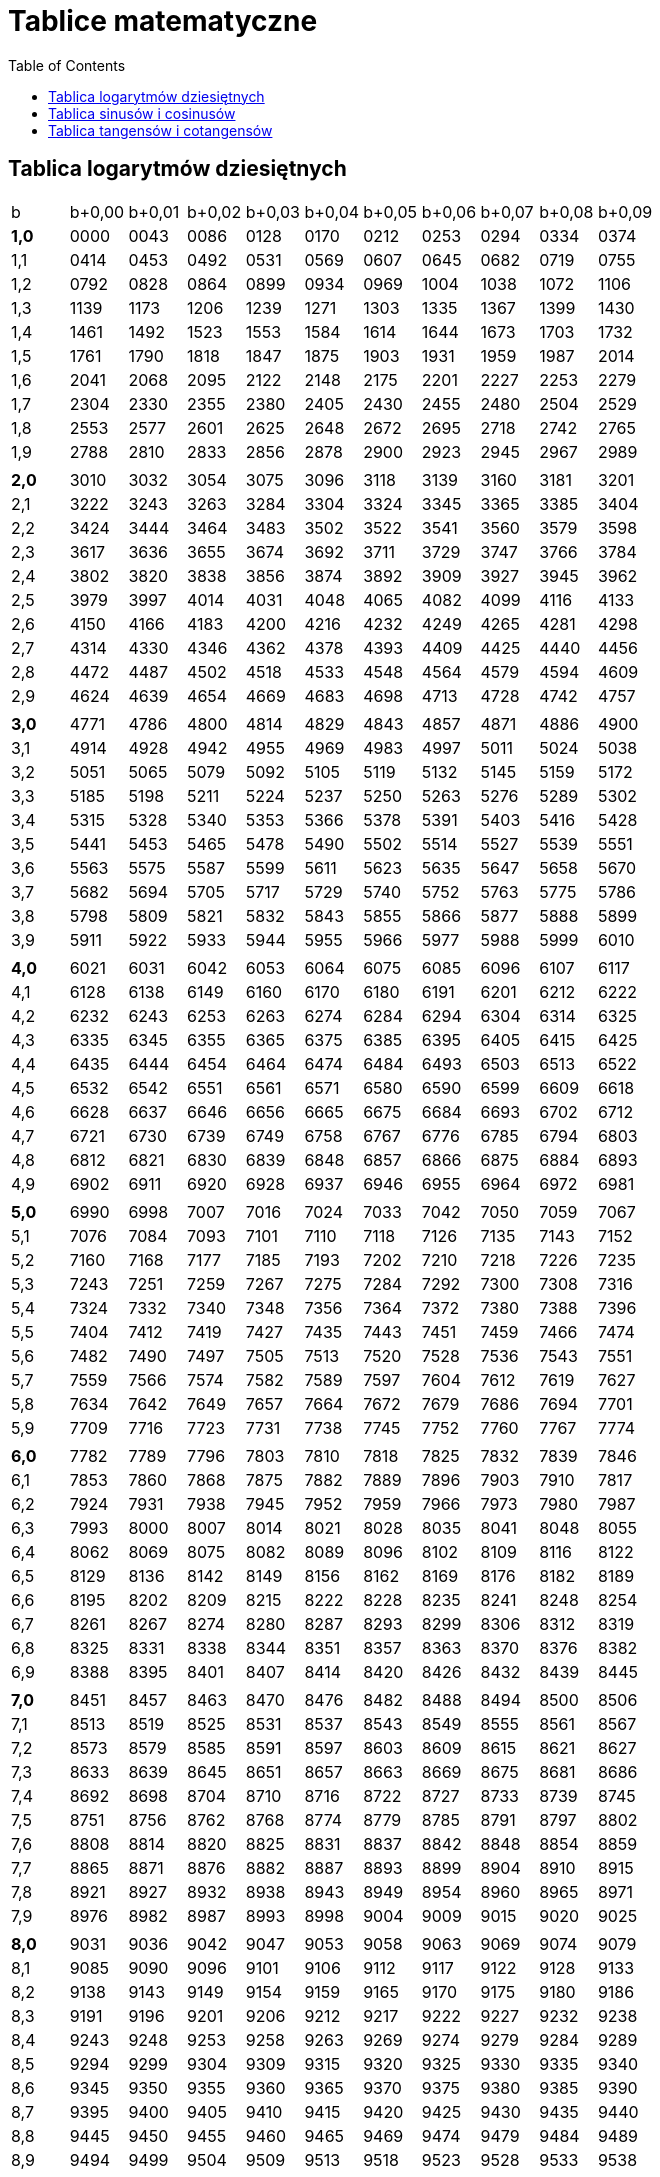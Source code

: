 :imagesdir: ../img/tablice/tablice-matematyczne
:toc:

= Tablice matematyczne

== Tablica logarytmów dziesiętnych

|===

|b|b+0,00|b+0,01|b+0,02|b+0,03|b+0,04|b+0,05|b+0,06|b+0,07|b+0,08|b+0,09

|*1,0*
|0000
|0043
|0086
|0128
|0170
|0212
|0253
|0294
|0334
|0374

|1,1
|0414
|0453
|0492
|0531
|0569
|0607
|0645
|0682
|0719
|0755

|1,2
|0792
|0828
|0864
|0899
|0934
|0969
|1004
|1038
|1072
|1106

|1,3
|1139
|1173
|1206
|1239
|1271
|1303
|1335
|1367
|1399
|1430

|1,4
|1461
|1492
|1523
|1553
|1584
|1614
|1644
|1673
|1703
|1732

|1,5
|1761
|1790
|1818
|1847
|1875
|1903
|1931
|1959
|1987
|2014

|1,6
|2041
|2068
|2095
|2122
|2148
|2175
|2201
|2227
|2253
|2279

|1,7
|2304
|2330
|2355
|2380
|2405
|2430
|2455
|2480
|2504
|2529

|1,8
|2553
|2577
|2601
|2625
|2648
|2672
|2695
|2718
|2742
|2765

|1,9
|2788
|2810
|2833
|2856
|2878
|2900
|2923
|2945
|2967
|2989

|
|
|
|
|
|
|
|
|
|
|

|*2,0*
|3010
|3032
|3054
|3075
|3096
|3118
|3139
|3160
|3181
|3201

|2,1
|3222
|3243
|3263
|3284
|3304
|3324
|3345
|3365
|3385
|3404

|2,2
|3424
|3444
|3464
|3483
|3502
|3522
|3541
|3560
|3579
|3598

|2,3
|3617
|3636
|3655
|3674
|3692
|3711
|3729
|3747
|3766
|3784

|2,4
|3802
|3820
|3838
|3856
|3874
|3892
|3909
|3927
|3945
|3962

|2,5
|3979
|3997
|4014
|4031
|4048
|4065
|4082
|4099
|4116
|4133

|2,6
|4150
|4166
|4183
|4200
|4216
|4232
|4249
|4265
|4281
|4298

|2,7
|4314
|4330
|4346
|4362
|4378
|4393
|4409
|4425
|4440
|4456

|2,8
|4472
|4487
|4502
|4518
|4533
|4548
|4564
|4579
|4594
|4609

|2,9
|4624
|4639
|4654
|4669
|4683
|4698
|4713
|4728
|4742
|4757

|
|
|
|
|
|
|
|
|
|
|

|*3,0*
|4771
|4786
|4800
|4814
|4829
|4843
|4857
|4871
|4886
|4900

|3,1
|4914
|4928
|4942
|4955
|4969
|4983
|4997
|5011
|5024
|5038

|3,2
|5051
|5065
|5079
|5092
|5105
|5119
|5132
|5145
|5159
|5172

|3,3
|5185
|5198
|5211
|5224
|5237
|5250
|5263
|5276
|5289
|5302

|3,4
|5315
|5328
|5340
|5353
|5366
|5378
|5391
|5403
|5416
|5428

|3,5
|5441
|5453
|5465
|5478
|5490
|5502
|5514
|5527
|5539
|5551

|3,6
|5563
|5575
|5587
|5599
|5611
|5623
|5635
|5647
|5658
|5670

|3,7
|5682
|5694
|5705
|5717
|5729
|5740
|5752
|5763
|5775
|5786

|3,8
|5798
|5809
|5821
|5832
|5843
|5855
|5866
|5877
|5888
|5899

|3,9
|5911
|5922
|5933
|5944
|5955
|5966
|5977
|5988
|5999
|6010

|
|
|
|
|
|
|
|
|
|
|

|*4,0*
|6021
|6031
|6042
|6053
|6064
|6075
|6085
|6096
|6107
|6117

|4,1
|6128
|6138
|6149
|6160
|6170
|6180
|6191
|6201
|6212
|6222

|4,2
|6232
|6243
|6253
|6263
|6274
|6284
|6294
|6304
|6314
|6325

|4,3
|6335
|6345
|6355
|6365
|6375
|6385
|6395
|6405
|6415
|6425

|4,4
|6435
|6444
|6454
|6464
|6474
|6484
|6493
|6503
|6513
|6522

|4,5
|6532
|6542
|6551
|6561
|6571
|6580
|6590
|6599
|6609
|6618

|4,6
|6628
|6637
|6646
|6656
|6665
|6675
|6684
|6693
|6702
|6712

|4,7
|6721
|6730
|6739
|6749
|6758
|6767
|6776
|6785
|6794
|6803

|4,8
|6812
|6821
|6830
|6839
|6848
|6857
|6866
|6875
|6884
|6893

|4,9
|6902
|6911
|6920
|6928
|6937
|6946
|6955
|6964
|6972
|6981

|
|
|
|
|
|
|
|
|
|
|

|*5,0*
|6990
|6998
|7007
|7016
|7024
|7033
|7042
|7050
|7059
|7067

|5,1
|7076
|7084
|7093
|7101
|7110
|7118
|7126
|7135
|7143
|7152

|5,2
|7160
|7168
|7177
|7185
|7193
|7202
|7210
|7218
|7226
|7235

|5,3
|7243
|7251
|7259
|7267
|7275
|7284
|7292
|7300
|7308
|7316

|5,4
|7324
|7332
|7340
|7348
|7356
|7364
|7372
|7380
|7388
|7396

|5,5
|7404
|7412
|7419
|7427
|7435
|7443
|7451
|7459
|7466
|7474

|5,6
|7482
|7490
|7497
|7505
|7513
|7520
|7528
|7536
|7543
|7551

|5,7
|7559
|7566
|7574
|7582
|7589
|7597
|7604
|7612
|7619
|7627

|5,8
|7634
|7642
|7649
|7657
|7664
|7672
|7679
|7686
|7694
|7701

|5,9
|7709
|7716
|7723
|7731
|7738
|7745
|7752
|7760
|7767
|7774

|
|
|
|
|
|
|
|
|
|
|

|*6,0*
|7782
|7789
|7796
|7803
|7810
|7818
|7825
|7832
|7839
|7846

|6,1
|7853
|7860
|7868
|7875
|7882
|7889
|7896
|7903
|7910
|7817

|6,2
|7924
|7931
|7938
|7945
|7952
|7959
|7966
|7973
|7980
|7987

|6,3
|7993
|8000
|8007
|8014
|8021
|8028
|8035
|8041
|8048
|8055

|6,4
|8062
|8069
|8075
|8082
|8089
|8096
|8102
|8109
|8116
|8122

|6,5
|8129
|8136
|8142
|8149
|8156
|8162
|8169
|8176
|8182
|8189

|6,6
|8195
|8202
|8209
|8215
|8222
|8228
|8235
|8241
|8248
|8254

|6,7
|8261
|8267
|8274
|8280
|8287
|8293
|8299
|8306
|8312
|8319

|6,8
|8325
|8331
|8338
|8344
|8351
|8357
|8363
|8370
|8376
|8382

|6,9
|8388
|8395
|8401
|8407
|8414
|8420
|8426
|8432
|8439
|8445

|
|
|
|
|
|
|
|
|
|
|

|*7,0*
|8451
|8457
|8463
|8470
|8476
|8482
|8488
|8494
|8500
|8506

|7,1
|8513
|8519
|8525
|8531
|8537
|8543
|8549
|8555
|8561
|8567

|7,2
|8573
|8579
|8585
|8591
|8597
|8603
|8609
|8615
|8621
|8627

|7,3
|8633
|8639
|8645
|8651
|8657
|8663
|8669
|8675
|8681
|8686

|7,4
|8692
|8698
|8704
|8710
|8716
|8722
|8727
|8733
|8739
|8745

|7,5
|8751
|8756
|8762
|8768
|8774
|8779
|8785
|8791
|8797
|8802

|7,6
|8808
|8814
|8820
|8825
|8831
|8837
|8842
|8848
|8854
|8859

|7,7
|8865
|8871
|8876
|8882
|8887
|8893
|8899
|8904
|8910
|8915

|7,8
|8921
|8927
|8932
|8938
|8943
|8949
|8954
|8960
|8965
|8971

|7,9
|8976
|8982
|8987
|8993
|8998
|9004
|9009
|9015
|9020
|9025

|
|
|
|
|
|
|
|
|
|
|

|*8,0*
|9031
|9036
|9042
|9047
|9053
|9058
|9063
|9069
|9074
|9079

|8,1
|9085
|9090
|9096
|9101
|9106
|9112
|9117
|9122
|9128
|9133

|8,2
|9138
|9143
|9149
|9154
|9159
|9165
|9170
|9175
|9180
|9186

|8,3
|9191
|9196
|9201
|9206
|9212
|9217
|9222
|9227
|9232
|9238

|8,4
|9243
|9248
|9253
|9258
|9263
|9269
|9274
|9279
|9284
|9289

|8,5
|9294
|9299
|9304
|9309
|9315
|9320
|9325
|9330
|9335
|9340

|8,6
|9345
|9350
|9355
|9360
|9365
|9370
|9375
|9380
|9385
|9390

|8,7
|9395
|9400
|9405
|9410
|9415
|9420
|9425
|9430
|9435
|9440

|8,8
|9445
|9450
|9455
|9460
|9465
|9469
|9474
|9479
|9484
|9489

|8,9
|9494
|9499
|9504
|9509
|9513
|9518
|9523
|9528
|9533
|9538

|
|
|
|
|
|
|
|
|
|
|

|*9,0*
|9542
|9547
|9552
|9557
|9562
|9566
|9571
|9576
|9581
|9586

|9,1
|9590
|9595
|9600
|9605
|9609
|9614
|9619
|9624
|9628
|9633

|9,2
|9638
|9643
|9647
|9652
|9657
|9661
|9666
|9671
|9675
|9680

|9,3
|9685
|9689
|9694
|9699
|9703
|9708
|9713
|9717
|9722
|9727

|9,4
|9731
|9736
|9741
|9745
|9750
|9754
|9759
|9763
|9768
|9773

|9,5
|9777
|9782
|9786
|9791
|9795
|9800
|9805
|9808
|9814
|9818

|9,6
|9823
|9827
|9832
|9836
|9841
|9845
|9850
|9854
|9859
|9863

|9,7
|9868
|9872
|9877
|9881
|9886
|9890
|9894
|9899
|9903
|9908

|9,8
|9912
|9917
|9921
|9926
|9930
|9934
|9939
|9943
|9948
|9952

|9,9
|9956
|9961
|9965
|9969
|9974
|9978
|9983
|9987
|9991
|9996
|===

Tablica ta służy do znajdowania dziesiętnych logarytmów liczb.

Jeśli N>1, to logN jest dodatni. Część całkowitą logarytmu nazywamy jego cechą, a część ułamkową - mantysą (którą
znajdujemy w tablicy logarytmów dziesiętnych). Na przykład log324 = 2,5105 ma cechę 2 i mantysę 0,5105. Logarytmy liczb
dodatnich mniejszych od jedności są ujemne.

Dla przykładu odczytajmy, ile wynosi log574. Zauważmy, że każdą dodatnią liczbę rzeczywistą x możemy zapisać w postaci:
image:w01.gif[], gdzie image:w02.gif[]. Postępujemy w ten sposób z liczbą 574:

image::w03.gif[]

Następnie korzystamy z twierdzenia o logarytmie iloczynu:

image::w04.gif[]

Potrzebną wartość logarytmu odczytujemy z tablicy logarytmów dziesiętnych:

image::w05.gif[]

A więc:

image::w06.gif[]

== Tablica sinusów i cosinusów

*Sinus*

|===
|Stopnie|0&rsquo;|10&rsquo;|20&rsquo;|30&rsquo;|40&rsquo;|50&rsquo;|60&rsquo;|image:w07.gif[]

|*0*
|0,0000
|0,0029
|0,0058
|0,0087
|0,0116
|0,0145
|0,0175
|89

|1
|0,0175
|0,0204
|0,0233
|0,0262
|0,0291
|0,0320
|0,0349
|88

|2
|0,0349
|0,0378
|0,0407
|0,0436
|0,0465
|0,0494
|0,0523
|87

|3
|0,0523
|0,0552
|0,0581
|0,0610
|0,0640
|0,0669
|0,0698
|86

|4
|0,0698
|0,0727
|0,0756
|0,0785
|0,0814
|0,0843
|0,0872
|85

|5
|0,0872
|0,0901
|0,0929
|0,0958
|0,0987
|0,1016
|0,1045
|84

|6
|0,1045
|0,1074
|0,1103
|0,1132
|0,1161
|0,1190
|0,1219
|83

|7
|0,1219
|0,1248
|0,1276
|0,1305
|0,1334
|0,1363
|0,1392
|82

|8
|0,1392
|0,1421
|0,1449
|0,1478
|0,1507
|0,1536
|0,1564
|81

|9
|0,1564
|0,1593
|0,1622
|0,1650
|0,1679
|0,1708
|0,1736
|*80*

|
|
|
|
|
|
|
|
|

|*10*
|0,1736
|0,1765
|0,1794
|0,1822
|0,1851
|0,1880
|0,1908
|79

|11
|0,1908
|0,1937
|0,1965
|0,1994
|0,2022
|0,2051
|0,2079
|78

|12
|0,2079
|0,2108
|0,2136
|0,2164
|0,2193
|0,2221
|0,2250
|77

|13
|0,2250
|0,2278
|0,2306
|0,2334
|0,2363
|0,2391
|0,2419
|76

|14
|0,2419
|0,2447
|0,2476
|0,2504
|0,2532
|0,2560
|0,2588
|75

|15
|0,2588
|0,2616
|0,2644
|0,2672
|0,2700
|0,2728
|0,2756
|74

|16
|0,2756
|0,2784
|0,2812
|0,2840
|0,2868
|0,2896
|0,2924
|73

|17
|0,2924
|0,2954
|0,2979
|0,3007
|0,3035
|0,3062
|0,3090
|72

|18
|0,3090
|0,3118
|0,3145
|0,3173
|0,3201
|0,3228
|0,3256
|71

|19
|0,3256
|0,3283
|0,3311
|0,3338
|0,3365
|0,3393
|0,3420
|*70*

|
|
|
|
|
|
|
|
|

|*20*
|0,3420
|0,3448
|0,3475
|0,3502
|0,3529
|0,3557
|0,3584
|69

|21
|0,3584
|0,3611
|0,3638
|0,3665
|0,3692
|0,3719
|0,3746
|68

|22
|0,3746
|0,3773
|0,3800
|0,3827
|0,3854
|0,3881
|0,3907
|67

|23
|0,3907
|0,3934
|0,3961
|0,3987
|0,4014
|0,4041
|0,4067
|66

|24
|0,4067
|0,4094
|0,4120
|0,4147
|0,4173
|0,4200
|0,4226
|65

|25
|0,4226
|0,4253
|0,4279
|0,4305
|0,4331
|0,4358
|0,4384
|64

|26
|0,4384
|0,4410
|0,4436
|0,4462
|0,4488
|0,4514
|0,4540
|63

|27
|0,4540
|0,4566
|0,4592
|0,4617
|0,4643
|0,4669
|0,4695
|62

|28
|0,4695
|0,4720
|0,4746
|0,4772
|0,4797
|0,4823
|0,4848
|61

|29
|0,4848
|0,4874
|0,4899
|0,4924
|0,4950
|0,4975
|0,5000
|*60*

|
|
|
|
|
|
|
|
|

|*30*
|0,5000
|0,5025
|0,5050
|0,5075
|0,5100
|0,5125
|0,5150
|59

|31
|0,5150
|0,5175
|0,5200
|0,5225
|0,5250
|0,5275
|0,5299
|58

|32
|0,5299
|0,5324
|0,5348
|0,5373
|0,5398
|0,5422
|0,5446
|57

|33
|0,5446
|0,5471
|0,5495
|0,5519
|0,5544
|0,5568
|0,5592
|56

|34
|0,5592
|0,5616
|0,5640
|0,5664
|0,5688
|0,5712
|0,5736
|55

|35
|0,5736
|0,5760
|0,5783
|0,5807
|0,5831
|0,5854
|0,5878
|54

|36
|0,5878
|0,5901
|0,5925
|0,5948
|0,5972
|0,5995
|0,6018
|53

|37
|0,6018
|0,6041
|0,6065
|0,6088
|0,6111
|0,6134
|0,6157
|52

|38
|0,6157
|0,6180
|0,6202
|0,6225
|0,6248
|0,6271
|0,6293
|51

|39
|0,6293
|0,6316
|0,6338
|0,6361
|0,6383
|0,6406
|0,6428
|*50*

|
|
|
|
|
|
|
|
|

|*40*
|0,6428
|0,6450
|0,6472
|0,6494
|0,6517
|0,6439
|0,6461
|49

|41
|0,6561
|0,6583
|0,6604
|0,6626
|0,6648
|0,6670
|0,6691
|48

|42
|0,6691
|0,6713
|0,6734
|0,6756
|0,6777
|0,6799
|0,6820
|47

|43
|0,6820
|0,6841
|0,6862
|0,6884
|0,6905
|0,6926
|0,6947
|46

|44
|0,6947
|0,6967
|0,6988
|0,7009
|0,7030
|0,7050
|0,7071
|45

|45
|0,7071
|0,7092
|0,7112
|0,7133
|0,7153
|0,7173
|0,7193
|44

|46
|0,7193
|0,7214
|0,7234
|0,7254
|0,7274
|0,7294
|0,7314
|43

|47
|0,7314
|0,7333
|0,7353
|0,7373
|0,7392
|0,7412
|0,7431
|42

|48
|0,7431
|0,7451
|0,7470
|0,7490
|0,7509
|0,7528
|0,7547
|41

|49
|0,7547
|0,7566
|0,7585
|0,7604
|0,7623
|0,7642
|0,7660
|*40*

|
|
|
|
|
|
|
|
|

|*50*
|0,7660
|0,7679
|0,7698
|0,7716
|0,7735
|0,7753
|0,7771
|39

|51
|0,7771
|0,7790
|0,7808
|0,7826
|0,7844
|0,7862
|0,7880
|38

|52
|0,7880
|0,7898
|0,7916
|0,7934
|0,7951
|0,7969
|0,7986
|37

|53
|0,7986
|0,8004
|0,8021
|0,8039
|0,8056
|0,8073
|0,8090
|36

|54
|0,8090
|0,8107
|0,8124
|0,8141
|0,8158
|0,8175
|0,8192
|35

|55
|0,8192
|0,8208
|0,8225
|0,8241
|0,8258
|0,8274
|0,8290
|34

|56
|0,8290
|0,8307
|0,8323
|0,8339
|0,8355
|0,8371
|0,8387
|33

|57
|0,8387
|0,8403
|0,8418
|0,8434
|0,8450
|0,8465
|0,8480
|32

|58
|0,8480
|0,8496
|0,8511
|0,8526
|0,8542
|0,8557
|0,8572
|31

|59
|0,8572
|0,8587
|0,8601
|0,8616
|0,8631
|0,8646
|0,8660
|*30*

|
|
|
|
|
|
|
|
|

|*60*
|0,8660
|0,8675
|0,8689
|0,8704
|0,8718
|0,8732
|0,8746
|29

|61
|0,8746
|0,8760
|0,8774
|0,8788
|0,8802
|0,8816
|0,8829
|28

|62
|0,8829
|0,8843
|0,8857
|0,8870
|0,8884
|0,8897
|0,8910
|27

|63
|0,8910
|0,8923
|0,8936
|0,8949
|0,8962
|0,8975
|0,8988
|26

|64
|0,8988
|0,9001
|0,9013
|0,9026
|0,9038
|0,9051
|0,9063
|25

|65
|0,9063
|0,9075
|0,9088
|0,9100
|0,9112
|0,9124
|0,9135
|24

|66
|0,9135
|0,9147
|0,9159
|0,9171
|0,9182
|0,9194
|0,9205
|23

|67
|0,9205
|0,9216
|0,9228
|0,9239
|0,9250
|0,9261
|0,9272
|22

|68
|0,9272
|0,9283
|0,9293
|0,9304
|0,9315
|0,9325
|0,9336
|21

|69
|0,9336
|0,9346
|0,9356
|0,9367
|0,9377
|0,9387
|0,9397
|*20*

|
|
|
|
|
|
|
|
|

|*70*
|0,9397
|0,9407
|0,9417
|0,9426
|0,9436
|0,9446
|0,9455
|19

|71
|0,9455
|0,9465
|0,9474
|0,9483
|0,9492
|0,9502
|0,9511
|18

|72
|0,9511
|0,9520
|0,9528
|0,9537
|0,9546
|0,9555
|0,9563
|17

|73
|0,9563
|0,9572
|0,9580
|0,9588
|0,9596
|0,9605
|0,9613
|16

|74
|0,9613
|0,9621
|0,9628
|0,9636
|0,9644
|0,9652
|0,9659
|15

|75
|0,9659
|0,9667
|0,9674
|0,9681
|0,9689
|0,9696
|0,9703
|14

|76
|0,9703
|0,9710
|0,9717
|0,9724
|0,9730
|0,9737
|0,9744
|13

|77
|0,9744
|0,9750
|0,9757
|0,9763
|0,9769
|0,9775
|0,9781
|12

|78
|0,9781
|0,9787
|0,9793
|0,9799
|0,9805
|0,9811
|0,9816
|11

|79
|0,9816
|0,9822
|0,9827
|0,9833
|0,9838
|0,9843
|0,9848
|*10*

|
|
|
|
|
|
|
|
|

|*80*
|0,9848
|0,9853
|0,9858
|0,9863
|0,9868
|0,9872
|0,9877
|9

|81
|0,9877
|0,9881
|0,9886
|0,9890
|0,9894
|0,9899
|0,9903
|8

|82
|0,9903
|0,9907
|0,9911
|0,9914
|0,9918
|0,9922
|0,9925
|7

|83
|0,9925
|0,9929
|0,9932
|0,9936
|0,9939
|0,9942
|0,9945
|6

|84
|0,9945
|0,9948
|0,9951
|0,9954
|0,9957
|0,9959
|0,9962
|5

|85
|0,9962
|0,9964
|0,9967
|0,9969
|0,9971
|0,9974
|0,9976
|4

|86
|0,9976
|0,9978
|0,9980
|0,9981
|0,9983
|0,9985
|0,9986
|3

|87
|0,9986
|0,9988
|0,9989
|0,9990
|0,9992
|0,9993
|0,9994
|2

|88
|0,9994
|0,9995
|0,9996
|0,9997
|0,9997
|0,9998
|0,9998
|1

|89
|0,9998
|0,9999
|0,9999
|1,0000
|1,0000
|1,0000
|1,0000
|*0*

|image:w08.gif[]
|*0&rsquo;*
|*10&rsquo;*
|*20&rsquo;*
|*30&rsquo;*
|*40&rsquo;*
|*50&rsquo;*
|*60&rsquo;*
|*Stopnie*
|===

*Cosinus*


== Tablica tangensów i cotangensów

*Tangens*

|===
|Stopnie|0&rsquo;|10&rsquo;|20&rsquo;|30&rsquo;|40&rsquo;|50&rsquo;|60&rsquo;|image:w07.gif[]

|*0*
|0,0000
|0,0029
|0,0058
|0,0087
|0,0116
|0,0145
|0,0175
|89

|1
|0,0175
|0,0204
|0,0233
|0,0262
|0,0291
|0,0320
|0,0349
|88

|2
|0,0349
|0,0378
|0,0407
|0,0437
|0,0466
|0,0459
|0,0524
|87

|3
|0,0524
|0,0553
|0,0582
|0,0612
|0,0641
|0,0670
|0,0699
|86

|4
|0,0699
|0,0729
|0,0758
|0,0787
|0,0816
|0,0846
|0,0875
|85

|5
|0,0875
|0,0904
|0,0934
|0,0963
|0,0992
|0,1022
|0,1051
|84

|6
|0,1051
|0,1080
|0,1110
|0,1139
|0,1169
|0,1198
|0,1228
|83

|7
|0,1228
|0,1257
|0,1287
|0,1317
|0,1346
|0,1376
|0,1405
|82

|8
|0,1405
|0,1435
|0,1465
|0,1495
|0,1524
|0,1554
|0,1584
|81

|9
|0,1584
|0,1614
|0,1644
|0,1673
|0,1703
|0,1733
|0,1763
|*80*

|
|
|
|
|
|
|
|
|

|*10*
|0,1763
|0,1793
|0,1823
|0,1853
|0,1883
|0,1914
|0,1944
|79

|11
|0,1944
|0,1974
|0,2004
|0,2035
|0,2065
|0,2095
|0,2126
|78

|12
|0,2126
|0,2156
|0,2186
|0,2217
|0,2247
|0,2278
|0,2309
|77

|13
|0,2309
|0,2339
|0,2370
|0,2401
|0,2432
|0,2462
|0,2493
|76

|14
|0,2493
|0,2524
|0,2555
|0,2586
|0,2617
|0,2648
|0,2670
|75

|15
|0,2679
|0,2711
|0,2742
|0,2773
|0,2805
|0,2836
|0,2867
|74

|16
|0,2867
|0,2899
|0,2931
|0,2962
|0,2994
|0,3026
|0,3057
|73

|17
|0,3057
|0,3089
|0,3121
|0,3153
|0,3185
|0,3217
|0,3249
|72

|18
|0,3249
|0,3281
|0,3314
|0,3346
|0,3378
|0,3411
|0,3443
|71

|19
|0,3443
|0,3476
|0,3508
|0,3541
|0,3574
|0,3607
|0,3640
|*70*

|
|
|
|
|
|
|
|
|

|*20*
|0,3640
|0,3673
|0,3706
|0,3739
|0,3772
|0,3805
|0,3839
|69

|21
|0,3839
|0,3872
|0,3906
|0,3939
|0,3973
|0,4006
|0,4040
|68

|22
|0,4040
|0,4074
|0,4108
|0,4142
|0,4176
|0,4210
|0,4245
|67

|23
|0,4245
|0,4279
|0,4314
|0,4348
|0,4383
|0,4417
|0,4452
|66

|24
|0,4452
|0,4487
|0,4522
|0,4557
|0,4592
|0,4628
|0,4663
|65

|25
|0,4663
|0,4699
|0,4734
|0,4770
|0,4806
|0,4841
|0,4877
|64

|26
|0,4877
|0,4913
|0,4950
|0,4986
|0,5022
|0,5059
|0,5095
|63

|27
|0,5095
|0,5132
|0,5169
|0,5206
|0,5243
|0,5280
|0,5317
|62

|28
|0,5317
|0,5354
|0,5392
|0,5430
|0,5467
|0,5505
|0,5543
|61

|29
|0,5543
|0,5581
|0,5619
|0,5658
|0,5696
|0,5735
|0,5774
|*60*

|
|
|
|
|
|
|
|
|

|*30*
|0,5774
|0,5812
|0,5851
|0,5890
|0,5930
|0,5969
|0,6009
|59

|31
|0,6009
|0,6048
|0,6088
|0,6128
|0,6168
|0,6208
|0,6249
|58

|32
|0,6249
|0,6289
|0,6330
|0,6371
|0,6412
|0,6453
|0,6494
|57

|33
|0,6494
|0,6536
|0,6577
|0,6619
|0,6661
|0,6703
|0,6745
|56

|34
|0,6745
|0,6787
|0,6830
|0,6873
|0,6916
|0,6959
|0,7002
|55

|35
|0,7002
|0,7046
|0,7089
|0,7133
|0,7177
|0,7221
|0,7265
|54

|36
|0,7265
|0,7310
|0,7355
|0,7400
|0,7445
|0,7490
|0,7536
|53

|37
|0,7536
|0,7581
|0,7627
|0,7673
|0,7720
|0,7766
|0,7813
|52

|38
|0,7813
|0,7860
|0,7907
|0,7954
|0,8002
|0,8050
|0,8098
|51

|39
|0,8098
|0,8146
|0,8195
|0,8243
|0,8292
|0,8342
|0,8391
|*50*

|
|
|
|
|
|
|
|
|

|*40*
|0,8391
|0,8441
|0,8491
|0,8541
|0,8591
|0,8642
|0,8693
|49

|41
|0,8693
|0,8744
|0,8796
|0,8847
|0,8899
|0,8952
|0,9004
|48

|42
|0,9004
|0,9057
|0,9110
|0,9163
|0,9217
|0,9217
|0,9325
|47

|43
|0,9325
|0,9380
|0,9435
|0,9490
|0,9545
|0,9601
|0,9657
|46

|44
|0,9657
|0,9713
|0,9770
|0,9827
|0,9884
|0,9942
|1,0000
|45

|45
|1,0000
|1,0058
|1,0117
|1,0176
|1,0235
|1,0295
|1,0355
|44

|46
|1,036
|1,042
|1,048
|1,054
|1,060
|1,066
|1,072
|43

|47
|1,072
|1,079
|1,085
|1,091
|1,098
|1,104
|1,111
|42

|48
|1,111
|1,117
|1,124
|1,130
|1,137
|1,144
|1,150
|41

|49
|1,150
|1,157
|1,164
|1,171
|1,178
|1,185
|1,192
|*40*

|
|
|
|
|
|
|
|
|

|*50*
|1,192
|1,199
|1,206
|1,213
|1,220
|1,228
|1,235
|39

|51
|1,235
|1,242
|1,250
|1,257
|1,265
|1,272
|1,280
|38

|52
|1,280
|1,288
|1,295
|1,303
|1,311
|1,319
|1,327
|37

|53
|1,327
|1,335
|1,343
|1,351
|1,360
|1,368
|1,376
|36

|54
|1,376
|1,385
|1,393
|1,402
|1,411
|1,411
|1,419
|35

|55
|1,428
|1,437
|1,446
|1,455
|1,464
|1,473
|1,483
|34

|56
|1,483
|1,492
|1,501
|1,511
|1,520
|1,530
|1,540
|33

|57
|1,540
|1,550
|1,560
|1,570
|1,580
|1,590
|1,600
|32

|58
|1,600
|1,611
|1,621
|1,632
|1,643
|1,653
|1,664
|31

|59
|1,664
|1,675
|1,686
|1,698
|1,709
|1,720
|1,732
|*30*

|
|
|
|
|
|
|
|
|

|*60*
|1,732
|1,744
|1,756
|1,767
|1,780
|1,792
|1,804
|29

|61
|1,804
|1,816
|1,829
|1,842
|1,855
|1,868
|1,881
|28

|62
|1,881
|1,894
|1,907
|1,921
|1,935
|1,949
|1,963
|27

|63
|1,963
|1,977
|1,991
|2,006
|2,020
|2,035
|2,050
|26

|64
|2,050
|2,066
|2,081
|2,097
|2,112
|2,128
|2,145
|25

|65
|2,145
|2,161
|2,177
|2,194
|2,211
|2,229
|2,246
|24

|66
|2,246
|2,264
|2,282
|2,300
|2,318
|2,337
|2,356
|23

|67
|2,356
|2,375
|2,394
|2,414
|2,434
|2,455
|2,475
|22

|68
|2,475
|2,496
|2,517
|2,539
|2,560
|2,583
|2,605
|21

|69
|2,605
|2,628
|2,651
|2,675
|2,699
|2,723
|2,747
|*20*

|
|
|
|
|
|
|
|
|

|*70*
|2,747
|2,773
|2,798
|2,824
|2,850
|2,877
|2,904
|19

|71
|2,904
|2,932
|2,960
|2,989
|3,018
|3,047
|3,078
|18

|72
|3,078
|3,108
|3,140
|3,172
|3,204
|3,237
|3,271
|17

|73
|3,271
|3,305
|3,340
|3,376
|3,412
|3,450
|3,487
|16

|74
|3,487
|3,526
|3,566
|3,606
|3,647
|3,689
|3,732
|15

|75
|3,732
|3,776
|3,821
|3,867
|3,914
|3,962
|4,011
|14

|76
|4,011
|4,061
|4,113
|4,165
|4,219
|4,275
|4,331
|13

|77
|4,331
|4,390
|4,449
|4,511
|4,574
|4,638
|4,705
|12

|78
|4,705
|4,773
|4,843
|4,915
|4,989
|5,066
|5,145
|11

|79
|5,145
|5,226
|5,309
|5,396
|5,485
|5,576
|5,671
|*10*

|
|
|
|
|
|
|
|
|

|*80*
|5,671
|5,769
|5,871
|5,976
|6,084
|6,197
|6,314
|9

|81
|6,314
|6,435
|6,561
|6,691
|6,827
|6,968
|7,115
|8

|82
|7,115
|7,269
|7,429
|7,596
|7,770
|7,953
|8,144
|7

|83
|8,144
|8,345
|8,556
|8,777
|9,010
|9,255
|9,514
|6

|84
|9,514
|9,788
|10,078
|10,385
|10,712
|11,059
|11,430
|5

|85
|11,430
|11,826
|12,251
|12,706
|13,197
|13,727
|14,301
|4

|86
|14,301
|14,924
|16,605
|16,350
|17,169
|18,075
|19,081
|3

|87
|19,081
|20,206
|21,470
|22,904
|24,542
|26,432
|28,636
|2

|88
|28,636
|31,242
|34,368
|38,188
|42,964
|49,104
|57,290
|1

|89
|57,290
|68,750
|85,940
|114,59
|171,89
|343,77
|image:w09.gif[]
|*0*

|image::w08.gif[]
|*0&rsquo;*
|*10&rsquo;*
|*20&rsquo;*
|*30&rsquo;*
|*40&rsquo;*
|*50&rsquo;*
|*60&rsquo;*
|*Stopnie*
|===

*Cotangens*